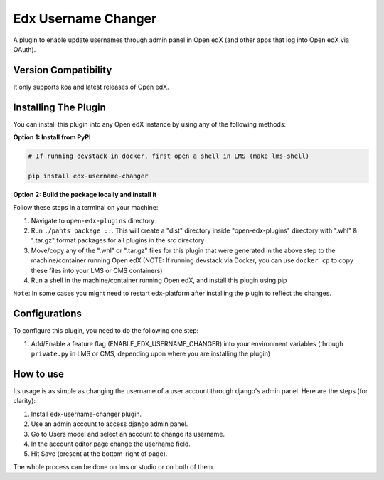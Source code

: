 Edx Username Changer
=======================

A plugin to enable update usernames through admin panel in Open edX (and other apps that log into Open edX via OAuth).

Version Compatibility
---------------------

It only supports koa and latest releases of Open edX.

Installing The Plugin
---------------------

You can install this plugin into any Open edX instance by using any of the following methods:

**Option 1: Install from PyPI**

.. code-block::

    # If running devstack in docker, first open a shell in LMS (make lms-shell)

    pip install edx-username-changer


**Option 2: Build the package locally and install it**

Follow these steps in a terminal on your machine:

1. Navigate to ``open-edx-plugins`` directory
2. Run ``./pants package ::``. This will create a "dist" directory inside "open-edx-plugins" directory with ".whl" & ".tar.gz" format packages for all plugins in the src directory
3. Move/copy any of the ".whl" or ".tar.gz" files for this plugin that were generated in the above step to the machine/container running Open edX (NOTE: If running devstack via Docker, you can use ``docker cp`` to copy these files into your LMS or CMS containers)
4. Run a shell in the machine/container running Open edX, and install this plugin using pip


``Note``: In some cases you might need to restart edx-platform after installing the plugin to reflect the changes.

Configurations
--------------
To configure this plugin, you need to do the following one step:

1. Add/Enable a feature flag (ENABLE_EDX_USERNAME_CHANGER) into your environment variables (through ``private.py`` in LMS or CMS, depending upon where you are installing the plugin)

.. code-block::
    FEATURES["ENABLE_EDX_USERNAME_CHANGER"] = True

How to use
----------
Its usage is as simple as changing the username of a user account through django's admin panel. Here are the steps (for clarity):

1. Install edx-username-changer plugin.
2. Use an admin account to access django admin panel.
3. Go to Users model and select an account to change its username.
4. In the account editor page change the username field.
5. Hit Save (present at the bottom-right of page).

The whole process can be done on lms or studio or on both of them.
